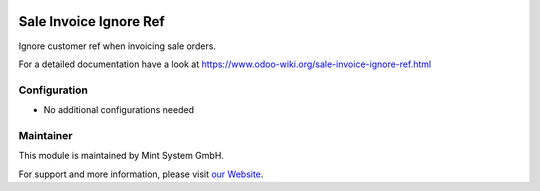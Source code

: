 .. image:: https://img.shields.io/badge/licence-GPL--3-blue.svg
    :target: http://www.gnu.org/licenses/gpl-3.0-standalone.html
    :alt: License: GPL-3

=======================
Sale Invoice Ignore Ref
=======================

Ignore customer ref when invoicing sale orders.

For a detailed documentation have a look at https://www.odoo-wiki.org/sale-invoice-ignore-ref.html

Configuration
~~~~~~~~~~~~~

* No additional configurations needed

Maintainer
~~~~~~~~~~

.. image:: https://raw.githubusercontent.com/Mint-System/Wiki/master/assets/mint-system-logo.png
  :target: https://www.mint-system.ch

This module is maintained by Mint System GmbH.

For support and more information, please visit `our Website <https://www.mint-system.ch>`__.
